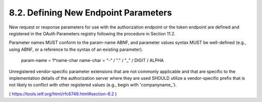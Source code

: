 8.2.  Defining New Endpoint Parameters
---------------------------------------

New request or response parameters for use with the authorization
endpoint or the token endpoint are defined and registered in the
OAuth Parameters registry following the procedure in Section 11.2.

Parameter names MUST conform to the param-name ABNF, and parameter
values syntax MUST be well-defined (e.g., using ABNF, or a reference
to the syntax of an existing parameter).

     param-name  = 1*name-char
     name-char   = "-" / "." / "_" / DIGIT / ALPHA

Unregistered vendor-specific parameter extensions that are not
commonly applicable and that are specific to the implementation
details of the authorization server where they are used SHOULD
utilize a vendor-specific prefix that is not likely to conflict with
other registered values (e.g., begin with 'companyname_').

( https://tools.ietf.org/html/rfc6749.html#section-8.2 )
